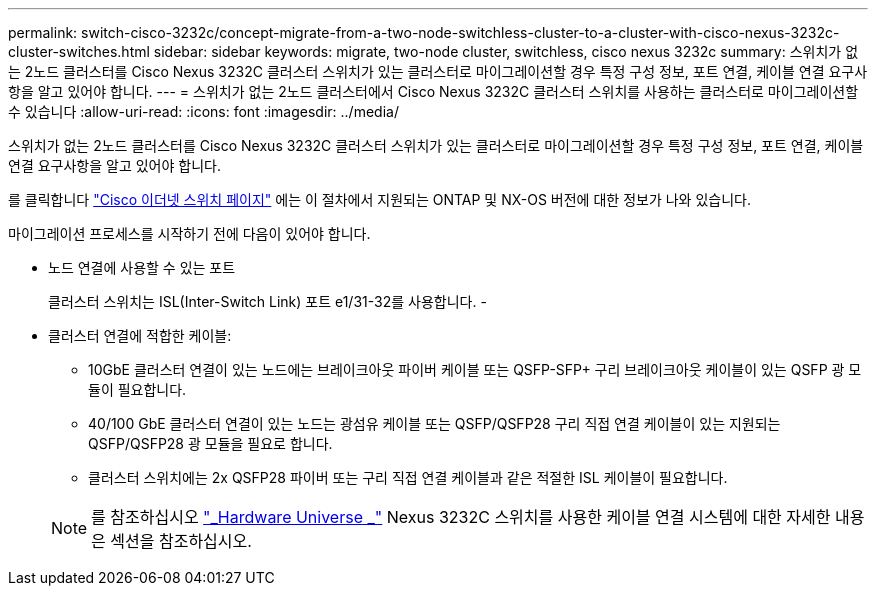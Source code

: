 ---
permalink: switch-cisco-3232c/concept-migrate-from-a-two-node-switchless-cluster-to-a-cluster-with-cisco-nexus-3232c-cluster-switches.html 
sidebar: sidebar 
keywords: migrate, two-node cluster, switchless, cisco nexus 3232c 
summary: 스위치가 없는 2노드 클러스터를 Cisco Nexus 3232C 클러스터 스위치가 있는 클러스터로 마이그레이션할 경우 특정 구성 정보, 포트 연결, 케이블 연결 요구사항을 알고 있어야 합니다. 
---
= 스위치가 없는 2노드 클러스터에서 Cisco Nexus 3232C 클러스터 스위치를 사용하는 클러스터로 마이그레이션할 수 있습니다
:allow-uri-read: 
:icons: font
:imagesdir: ../media/


[role="lead"]
스위치가 없는 2노드 클러스터를 Cisco Nexus 3232C 클러스터 스위치가 있는 클러스터로 마이그레이션할 경우 특정 구성 정보, 포트 연결, 케이블 연결 요구사항을 알고 있어야 합니다.

를 클릭합니다 link:http://mysupport.netapp.com/NOW/download/software/cm_switches/.html["Cisco 이더넷 스위치 페이지"^] 에는 이 절차에서 지원되는 ONTAP 및 NX-OS 버전에 대한 정보가 나와 있습니다.

마이그레이션 프로세스를 시작하기 전에 다음이 있어야 합니다.

* 노드 연결에 사용할 수 있는 포트
+
클러스터 스위치는 ISL(Inter-Switch Link) 포트 e1/31-32를 사용합니다. -

* 클러스터 연결에 적합한 케이블:
+
** 10GbE 클러스터 연결이 있는 노드에는 브레이크아웃 파이버 케이블 또는 QSFP-SFP+ 구리 브레이크아웃 케이블이 있는 QSFP 광 모듈이 필요합니다.
** 40/100 GbE 클러스터 연결이 있는 노드는 광섬유 케이블 또는 QSFP/QSFP28 구리 직접 연결 케이블이 있는 지원되는 QSFP/QSFP28 광 모듈을 필요로 합니다.
** 클러스터 스위치에는 2x QSFP28 파이버 또는 구리 직접 연결 케이블과 같은 적절한 ISL 케이블이 필요합니다.


+
[NOTE]
====
를 참조하십시오 link:https://hwu.netapp.com/["_Hardware Universe _"^] Nexus 3232C 스위치를 사용한 케이블 연결 시스템에 대한 자세한 내용은 섹션을 참조하십시오.

====

